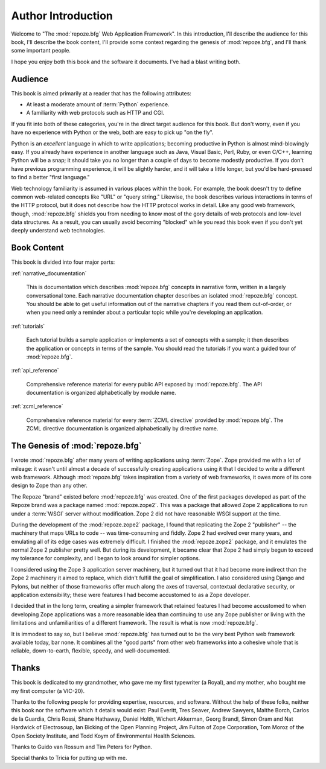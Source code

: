 =====================
 Author Introduction
=====================

Welcome to "The :mod:`repoze.bfg` Web Application Framework".  In this
introduction, I'll describe the audience for this book, I'll describe
the book content, I'll provide some context regarding the genesis of
:mod:`repoze.bfg`, and I'll thank some important people.

I hope you enjoy both this book and the software it documents.  I've
had a blast writing both.

.. index::
   single: book audience

Audience
========

This book is aimed primarily at a reader that has the following
attributes:

- At least a moderate amount of :term:`Python` experience.

- A familiarity with web protocols such as HTTP and CGI.

If you fit into both of these categories, you're in the direct target
audience for this book.  But don't worry, even if you have no
experience with Python or the web, both are easy to pick up "on the
fly".

Python is an *excellent* language in which to write applications;
becoming productive in Python is almost mind-blowingly easy.  If you
already have experience in another language such as Java, Visual
Basic, Perl, Ruby, or even C/C++, learning Python will be a snap; it
should take you no longer than a couple of days to become modestly
productive.  If you don't have previous programming experience, it
will be slightly harder, and it will take a little longer, but you'd
be hard-pressed to find a better "first language."

Web technology familiarity is assumed in various places within the
book.  For example, the book doesn't try to define common web-related
concepts like "URL" or "query string."  Likewise, the book describes
various interactions in terms of the HTTP protocol, but it does not
describe how the HTTP protocol works in detail.  Like any good web
framework, though, :mod:`repoze.bfg` shields you from needing to know
most of the gory details of web protocols and low-level data
structures. As a result, you can usually avoid becoming "blocked"
while you read this book even if you don't yet deeply understand web
technologies.

.. index::
   single: book content overview

Book Content
============

This book is divided into four major parts:

:ref:`narrative_documentation`

  This is documentation which describes :mod:`repoze.bfg` concepts in
  narrative form, written in a largely conversational tone.  Each
  narrative documentation chapter describes an isolated
  :mod:`repoze.bfg` concept.  You should be able to get useful
  information out of the narrative chapters if you read them
  out-of-order, or when you need only a reminder about a particular
  topic while you're developing an application.

:ref:`tutorials`

  Each tutorial builds a sample application or implements a set of
  concepts with a sample; it then describes the application or
  concepts in terms of the sample.  You should read the tutorials if
  you want a guided tour of :mod:`repoze.bfg`.

:ref:`api_reference`

  Comprehensive reference material for every public API exposed by
  :mod:`repoze.bfg`.  The API documentation is organized
  alphabetically by module name.

:ref:`zcml_reference`

  Comprehensive reference material for every :term:`ZCML directive`
  provided by :mod:`repoze.bfg`.  The ZCML directive documentation is
  organized alphabetically by directive name.

.. index::
   single: repoze.zope2
   single: Zope 3
   single: Zope 2
   single: repoze.bfg genesis

The Genesis of :mod:`repoze.bfg`
================================

I wrote :mod:`repoze.bfg` after many years of writing applications
using :term:`Zope`.  Zope provided me with a lot of mileage: it wasn't
until almost a decade of successfully creating applications using it
that I decided to write a different web framework.  Although
:mod:`repoze.bfg` takes inspiration from a variety of web frameworks,
it owes more of its core design to Zope than any other.

The Repoze "brand" existed before :mod:`repoze.bfg` was created.  One
of the first packages developed as part of the Repoze brand was a
package named :mod:`repoze.zope2`.  This was a package that allowed
Zope 2 applications to run under a :term:`WSGI` server without
modification.  Zope 2 did not have reasonable WSGI support at the
time.

During the development of the :mod:`repoze.zope2` package, I found
that replicating the Zope 2 "publisher" -- the machinery that maps
URLs to code -- was time-consuming and fiddly.  Zope 2 had evolved
over many years, and emulating all of its edge cases was extremely
difficult.  I finished the :mod:`repoze.zope2` package, and it
emulates the normal Zope 2 publisher pretty well.  But during its
development, it became clear that Zope 2 had simply begun to exceed my
tolerance for complexity, and I began to look around for simpler
options.

I considered using the Zope 3 application server machinery, but it
turned out that it had become more indirect than the Zope 2 machinery
it aimed to replace, which didn't fulfill the goal of simplification.
I also considered using Django and Pylons, but neither of those
frameworks offer much along the axes of traversal, contextual
declarative security, or application extensibility; these were
features I had become accustomed to as a Zope developer.

I decided that in the long term, creating a simpler framework that
retained features I had become accustomed to when developing Zope
applications was a more reasonable idea than continuing to use any
Zope publisher or living with the limitations and unfamiliarities of a
different framework.  The result is what is now :mod:`repoze.bfg`.

It is immodest to say so, but I believe :mod:`repoze.bfg` has turned
out to be the very best Python web framework available today, bar
none.  It combines all the "good parts" from other web frameworks into
a cohesive whole that is reliable, down-to-earth, flexible, speedy,
and well-documented.

.. index::
   single: Bicking, Ian
   single: Everitt, Paul
   single: Seaver, Tres
   single: Sawyers, Andrew
   single: Borch, Malthe
   single: de la Guardia, Carlos
   single: Brandl, Georg
   single: Oram, Simon
   single: Hardwick, Nat
   single: Fulton, Jim
   single: Moroz, Tom
   single: Koym, Todd
   single: van Rossum, Guido
   single: Peters, Tim
   single: Rossi, Chris
   single: Holth, Daniel
   single: Hathaway, Shane

Thanks
======

This book is dedicated to my grandmother, who gave me my first
typewriter (a Royal), and my mother, who bought me my first computer
(a VIC-20).

Thanks to the following people for providing expertise, resources, and
software.  Without the help of these folks, neither this book nor the
software which it details would exist: Paul Everitt, Tres Seaver,
Andrew Sawyers, Malthe Borch, Carlos de la Guardia, Chris Rossi, Shane
Hathaway, Daniel Holth, Wichert Akkerman, Georg Brandl, Simon Oram and
Nat Hardwick of Electrosoup, Ian Bicking of the Open Planning Project,
Jim Fulton of Zope Corporation, Tom Moroz of the Open Society
Institute, and Todd Koym of Environmental Health Sciences.

Thanks to Guido van Rossum and Tim Peters for Python.

Special thanks to Tricia for putting up with me.
